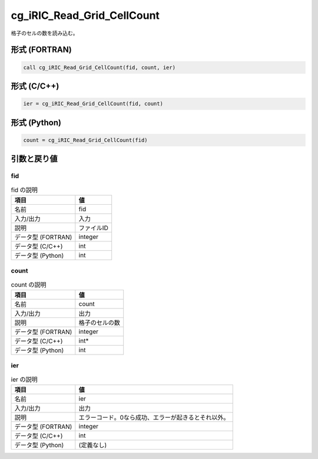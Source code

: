 .. _sec_ref_cg_iRIC_Read_Grid_CellCount:

cg_iRIC_Read_Grid_CellCount
===========================

格子のセルの数を読み込む。

形式 (FORTRAN)
-----------------

.. code-block:: fortran

   call cg_iRIC_Read_Grid_CellCount(fid, count, ier)

形式 (C/C++)
-----------------

.. code-block:: c

   ier = cg_iRIC_Read_Grid_CellCount(fid, count)

形式 (Python)
-----------------

.. code-block:: python

   count = cg_iRIC_Read_Grid_CellCount(fid)

引数と戻り値
----------------------------

fid
~~~

.. list-table:: fid の説明
   :header-rows: 1

   * - 項目
     - 値
   * - 名前
     - fid
   * - 入力/出力
     - 入力

   * - 説明
     - ファイルID
   * - データ型 (FORTRAN)
     - integer
   * - データ型 (C/C++)
     - int
   * - データ型 (Python)
     - int

count
~~~~~

.. list-table:: count の説明
   :header-rows: 1

   * - 項目
     - 値
   * - 名前
     - count
   * - 入力/出力
     - 出力

   * - 説明
     - 格子のセルの数
   * - データ型 (FORTRAN)
     - integer
   * - データ型 (C/C++)
     - int*
   * - データ型 (Python)
     - int

ier
~~~

.. list-table:: ier の説明
   :header-rows: 1

   * - 項目
     - 値
   * - 名前
     - ier
   * - 入力/出力
     - 出力

   * - 説明
     - エラーコード。0なら成功、エラーが起きるとそれ以外。
   * - データ型 (FORTRAN)
     - integer
   * - データ型 (C/C++)
     - int
   * - データ型 (Python)
     - (定義なし)

